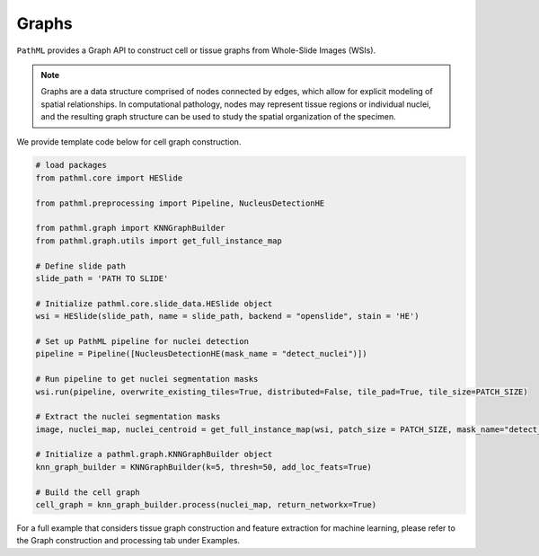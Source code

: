 Graphs
=========

``PathML`` provides a Graph API to construct cell or tissue graphs from Whole-Slide Images (WSIs).

.. note::
    Graphs are a data structure comprised of nodes connected by edges, which allow for explicit modeling of spatial relationships. 
    In computational pathology, nodes may represent tissue regions or individual nuclei, and the resulting graph structure can be 
    used to study the spatial organization of the specimen. 

We provide template code below for cell graph construction. 

.. code-block::

    # load packages
    from pathml.core import HESlide
    
    from pathml.preprocessing import Pipeline, NucleusDetectionHE
    
    from pathml.graph import KNNGraphBuilder
    from pathml.graph.utils import get_full_instance_map
    
    # Define slide path
    slide_path = 'PATH TO SLIDE'
    
    # Initialize pathml.core.slide_data.HESlide object
    wsi = HESlide(slide_path, name = slide_path, backend = "openslide", stain = 'HE')
    
    # Set up PathML pipeline for nuclei detection
    pipeline = Pipeline([NucleusDetectionHE(mask_name = "detect_nuclei")])
    
    # Run pipeline to get nuclei segmentation masks
    wsi.run(pipeline, overwrite_existing_tiles=True, distributed=False, tile_pad=True, tile_size=PATCH_SIZE)
    
    # Extract the nuclei segmentation masks
    image, nuclei_map, nuclei_centroid = get_full_instance_map(wsi, patch_size = PATCH_SIZE, mask_name="detect_nuclei")
    
    # Initialize a pathml.graph.KNNGraphBuilder object
    knn_graph_builder = KNNGraphBuilder(k=5, thresh=50, add_loc_feats=True)
    
    # Build the cell graph
    cell_graph = knn_graph_builder.process(nuclei_map, return_networkx=True)


For a full example that considers tissue graph construction and feature extraction for machine learning, please refer to the Graph construction and processing tab under Examples. 